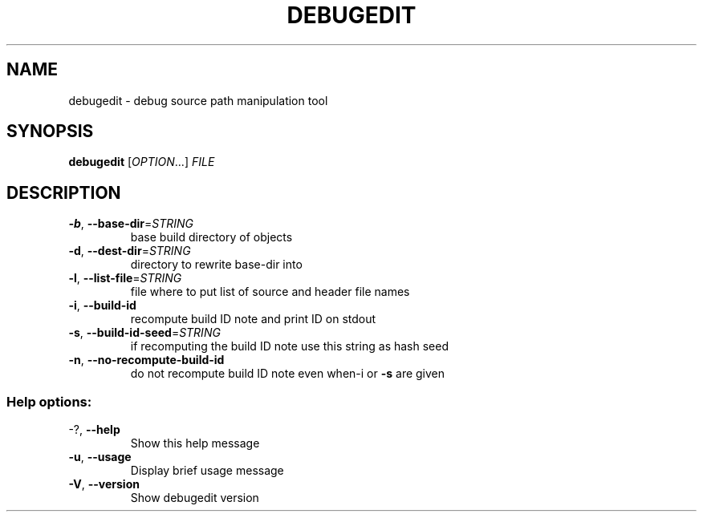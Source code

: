 .\" DO NOT MODIFY THIS FILE!  It was generated by help2man 1.48.3.
.TH DEBUGEDIT "1" "July 2021" "debugedit 5.0" "User Commands"
.SH NAME
debugedit \- debug source path manipulation tool
.SH SYNOPSIS
.B debugedit
[\fI\,OPTION\/\fR...] \fI\,FILE\/\fR
.SH DESCRIPTION
.TP
\fB\-b\fR, \fB\-\-base\-dir\fR=\fI\,STRING\/\fR
base build directory of objects
.TP
\fB\-d\fR, \fB\-\-dest\-dir\fR=\fI\,STRING\/\fR
directory to rewrite base\-dir into
.TP
\fB\-l\fR, \fB\-\-list\-file\fR=\fI\,STRING\/\fR
file where to put list of source and
header file names
.TP
\fB\-i\fR, \fB\-\-build\-id\fR
recompute build ID note and print ID on
stdout
.TP
\fB\-s\fR, \fB\-\-build\-id\-seed\fR=\fI\,STRING\/\fR
if recomputing the build ID note use
this string as hash seed
.TP
\fB\-n\fR, \fB\-\-no\-recompute\-build\-id\fR
do not recompute build ID note even
when\-i or \fB\-s\fR are given
.SS "Help options:"
.TP
\-?, \fB\-\-help\fR
Show this help message
.TP
\fB\-u\fR, \fB\-\-usage\fR
Display brief usage message
.TP
\fB\-V\fR, \fB\-\-version\fR
Show debugedit version
